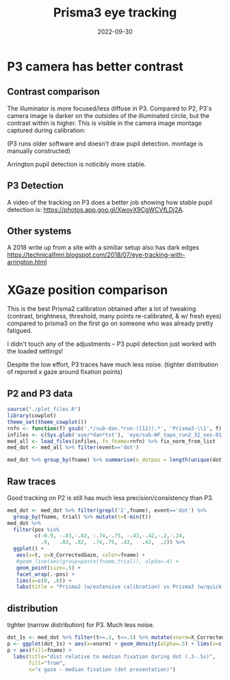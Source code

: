 #+title: Prisma3 eye tracking
#+date: 2022-09-30
#+PROPERTY: header-args:R :session *R*

* P3 camera has better contrast

** Contrast comparison

The illuminator is more focused/less diffuse in P3.
Compared to P2, P3's camera image is darker on the outsides of the illuminated circle,
but the contrast within is higher. This is visible in the camera image montage captured during calibration:

[[file:../images/cal_p2vsP3.png]]

(P3 runs older software and doesn't draw pupil detection. montage is manually constructed)

Arrington pupil detection is noticibly more stable.

** P3 Detection

[[file:../images/P1_pupil_win.png]]

A video of the tracking on P3 does a better job showing how stable pupil detection is: https://photos.app.goo.gl/XwoyX9CgWCVfLDj2A.


** Other systems

A 2018 write up from a site with a similiar setup also has dark edges
https://technicalfmri.blogspot.com/2018/07/eye-tracking-with-arrington.html

[[file:../images/technicalfmri_2018.png]]

* XGaze position comparison

This is the best Prisma2 calibration obtained after a lot of tweaking (contrast, brightness, threshold, many points re-calibrated, & w/ fresh eyes) compared to
prisma3 on the first go on someone who was already pretty fatigued.

I didn't touch any of the adjustments -- P3 pupil detection just worked with the loaded settings!


Despite the low effort, P3 traces have much less noise. (tighter distribution of repored x gaze around fixation points)

** P2 and P3 data

#+begin_src R :colnames yes
source("./plot_files.R")
library(cowplot)
theme_set(theme_cowplot())
rnfn <- function(f) gsub('.*/sub-dan.*run-([12]).*', 'Prisma3-\\1', f) %>% gsub('.*WF.*','Prisma2',.)
infiles <- c(Sys.glob('eye/*dan*txt'), 'eye/sub-WF_tape_run2_32_ses-01_task-EC_run-1.txt')
med_all <- load_files(infiles, fn_fname=rnfn) %>% fix_norm_from_list
med_dot <- med_all %>% filter(event=='dot')

med_dot %>% group_by(fname) %>% summarise(n_dotpos = length(unique(dot)), n_total=n())
#+end_src

#+RESULTS:
| fname     | n_dotpos | n_total |
|-----------+----------+---------|
| Prisma2   |       19 |    1708 |
| Prisma3-1 |       10 |     301 |
| Prisma3-2 |       40 |    1199 |

** Raw traces

Good tracking on P2 is still has much less precision/consistency than P3.

#+begin_src R :results graphics file :file ../images/P3vP3-raw.png
med_dot <- med_dot %>% filter(grepl('2',fname), event=='dot') %>%
  group_by(fname, trial) %>% mutate(t=t-min(t))
med_dot %>%
  filter(pos %in%
         c(-0.9, -.83,-.82, -.74,-.75, -.43,-.42,-.2,-.24,
           .9,   .83, .82,  .74,.75, .43,   .42,  .2)) %>%
  ggplot() +
   aes(x=t, y=X_CorrectedGaze, color=fname) +
   #geom_line(aes(group=paste(fname,trial)), alpha=.4) +
   geom_point(size=.5) +
   facet_wrap(.~pos) +
   lims(x=c(0, .6)) +
   labs(title = "Prisma2 (w/extensive calibration) vs Prisma3 (w/quick cal)", y ="X Gaze", color="from")
#+end_src

#+RESULTS:
[[file:../images/P3vP3-raw.png]]

** distribution
tighter (narrow distribution) for P3. Much less noise.
#+begin_src R :results graphics file :file ../images/P3vP3dist.png
dot_1s <- med_dot %>% filter(t>=.3, t<=.5) %>% mutate(xnorm=X_CorrectedGaze - dot)
p <- ggplot(dot_1s) + aes(x=xnorm) + geom_density(alpha=.5) + lims(x=c(-.25, .25))
p + aes(fill=fname) +
  labs(title="dist relative to median fixation during dot (.3-.5s)",
       fill="from",
       x="x gaze - median fixation (dot presentation)")
#+end_src

#+RESULTS:
[[file:../images/P3vP3dist.png]]


